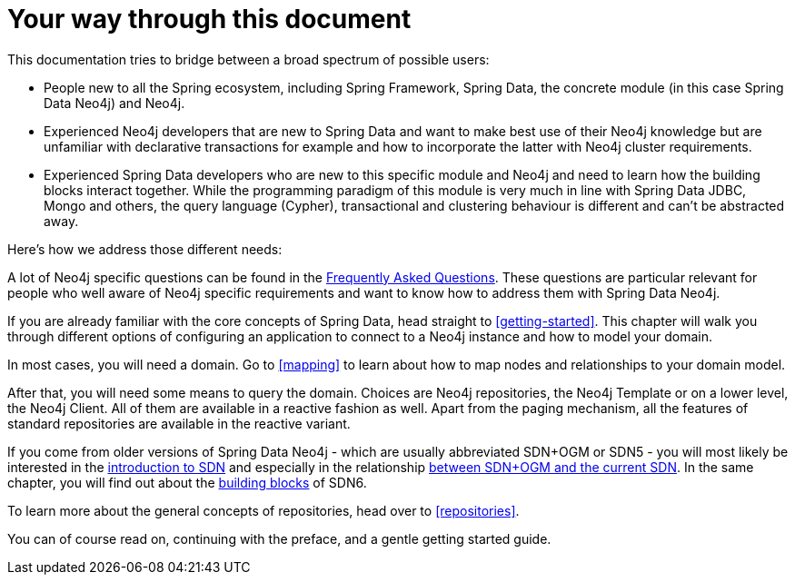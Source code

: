 [[introduction]]
= Your way through this document

This documentation tries to bridge between a broad spectrum of possible users:

* People new to all the Spring ecosystem, including Spring Framework, Spring Data, the concrete module (in this case Spring Data Neo4j)
and Neo4j.
* Experienced Neo4j developers that are new to Spring Data and want to make best use of their Neo4j knowledge but are unfamiliar
with declarative transactions for example and how to incorporate the latter with Neo4j cluster requirements.
* Experienced Spring Data developers who are new to this specific module and Neo4j and need to learn how the building blocks
interact together. While the programming paradigm of this module is very much in line with Spring Data JDBC, Mongo and others,
the query language (Cypher), transactional and clustering behaviour is different and can't be abstracted away.

Here's how we address those different needs:

A lot of Neo4j specific questions can be found in the <<faq, Frequently Asked Questions>>. These questions are
particular relevant for people who well aware of Neo4j specific requirements and want to know how to address them
with Spring Data Neo4j.

If you are already familiar with the core concepts of Spring Data, head straight to <<getting-started>>.
This chapter will walk you through different options of configuring an application to connect to a Neo4j instance and how to model your domain.

In most cases, you will need a domain.
Go to <<mapping>> to learn about how to map nodes and relationships to your domain model.

After that, you will need some means to query the domain.
Choices are Neo4j repositories, the Neo4j Template or on a lower level, the Neo4j Client.
All of them are available in a reactive fashion as well.
Apart from the paging mechanism, all the features of standard repositories are available in the reactive variant.

If you come from older versions of Spring Data Neo4j - which are usually abbreviated SDN+OGM or SDN5 -
you will most likely be interested in the <<preface.sdn, introduction to SDN>> and especially in the relationship
<<faq.sdn-related-to-ogm, between SDN+OGM and the current SDN>>. In the same chapter, you will find out about the
<<building-blocks, building blocks>> of SDN6.

To learn more about the general concepts of repositories, head over to <<repositories>>.

You can of course read on, continuing with the preface, and a gentle getting started guide.
